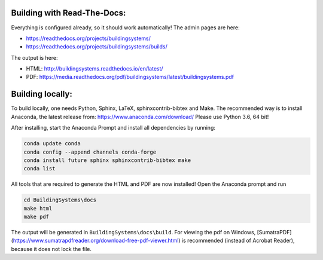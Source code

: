 ============================
Building with Read-The-Docs:
============================

Everything is configured already, so it should work automatically!
The admin pages are here:

* https://readthedocs.org/projects/buildingsystems/
* https://readthedocs.org/projects/buildingsystems/builds/

The output is here:

* HTML: http://buildingsystems.readthedocs.io/en/latest/
* PDF: https://media.readthedocs.org/pdf/buildingsystems/latest/buildingsystems.pdf

=================
Building locally:
=================

To build locally, one needs Python, Sphinx, LaTeX, sphinxcontrib-bibtex and Make.
The recommended way is to install Anaconda, the latest release from:
https://www.anaconda.com/download/
Please use Python 3.6, 64 bit!

After installing, start the Anaconda Prompt and install all dependencies by running:

.. code-block:: ruby

   conda update conda
   conda config --append channels conda-forge
   conda install future sphinx sphinxcontrib-bibtex make
   conda list 

All tools that are required to generate the HTML and PDF are now installed!
Open the Anaconda prompt and run

.. code-block:: ruby

   cd BuildingSystems\docs
   make html
   make pdf

The output will be generated in ``BuildingSystems\docs\build``.
For viewing the pdf on Windows, [SumatraPDF](https://www.sumatrapdfreader.org/download-free-pdf-viewer.html) is recommended (instead of Acrobat Reader), because it does not lock the file.
